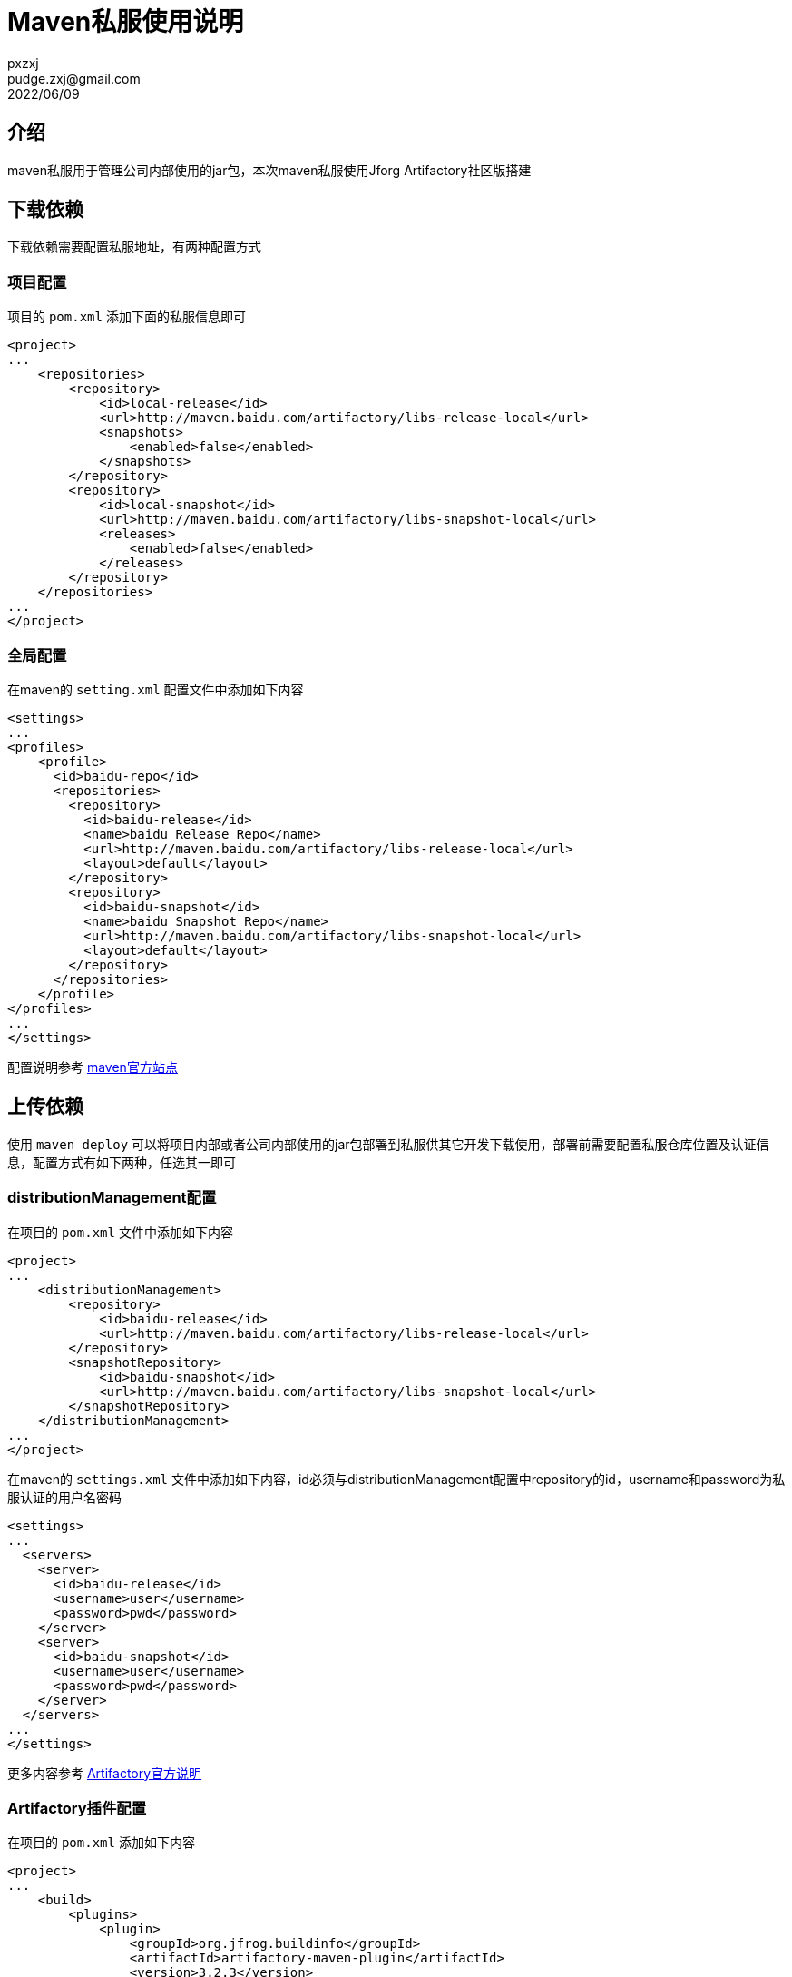 = Maven私服使用说明
pxzxj; pudge.zxj@gmail.com; 2022/06/09

== 介绍

maven私服用于管理公司内部使用的jar包，本次maven私服使用Jforg Artifactory社区版搭建

== 下载依赖
下载依赖需要配置私服地址，有两种配置方式

=== 项目配置

项目的 `pom.xml` 添加下面的私服信息即可

[source,xml,subs="verbatim"]
----
<project>
...
    <repositories>
        <repository>
            <id>local-release</id>
            <url>http://maven.baidu.com/artifactory/libs-release-local</url>
            <snapshots>
                <enabled>false</enabled>
            </snapshots>
        </repository>
        <repository>
            <id>local-snapshot</id>
            <url>http://maven.baidu.com/artifactory/libs-snapshot-local</url>
            <releases>
                <enabled>false</enabled>
            </releases>
        </repository>
    </repositories>
...
</project>
----

=== 全局配置
在maven的 `setting.xml` 配置文件中添加如下内容

[source,xml,subs="verbatim"]
----
<settings>
...
<profiles>
    <profile>
      <id>baidu-repo</id>
      <repositories>
        <repository>
          <id>baidu-release</id>
          <name>baidu Release Repo</name>
          <url>http://maven.baidu.com/artifactory/libs-release-local</url>
          <layout>default</layout>
        </repository>
        <repository>
          <id>baidu-snapshot</id>
          <name>baidu Snapshot Repo</name>
          <url>http://maven.baidu.com/artifactory/libs-snapshot-local</url>
          <layout>default</layout>
        </repository>
      </repositories>
    </profile>
</profiles>
...
</settings>
----
配置说明参考 https://maven.apache.org/guides/mini/guide-multiple-repositories.html[maven官方站点]

== 上传依赖
使用 `maven deploy` 可以将项目内部或者公司内部使用的jar包部署到私服供其它开发下载使用，部署前需要配置私服仓库位置及认证信息，配置方式有如下两种，任选其一即可

=== distributionManagement配置

在项目的 `pom.xml` 文件中添加如下内容
[source,xml,subs="verbatim"]
----
<project>
...
    <distributionManagement>
        <repository>
            <id>baidu-release</id>
            <url>http://maven.baidu.com/artifactory/libs-release-local</url>
        </repository>
        <snapshotRepository>
            <id>baidu-snapshot</id>
            <url>http://maven.baidu.com/artifactory/libs-snapshot-local</url>
        </snapshotRepository>
    </distributionManagement>
...
</project>

----

在maven的 `settings.xml` 文件中添加如下内容，id必须与distributionManagement配置中repository的id，username和password为私服认证的用户名密码
[source,xml,subs="verbatim"]
----
<settings>
...
  <servers>
    <server>
      <id>baidu-release</id>
      <username>user</username>
      <password>pwd</password>
    </server>
    <server>
      <id>baidu-snapshot</id>
      <username>user</username>
      <password>pwd</password>
    </server>
  </servers>
...
</settings>
----

更多内容参考 https://www.jfrog.com/confluence/display/JFROG/Maven+Repository[Artifactory官方说明]

=== Artifactory插件配置

在项目的 `pom.xml` 添加如下内容
[source,xml,subs="verbatim"]
----
<project>
...
    <build>
        <plugins>
            <plugin>
                <groupId>org.jfrog.buildinfo</groupId>
                <artifactId>artifactory-maven-plugin</artifactId>
                <version>3.2.3</version>
                <executions>
                    <execution>
                        <id>build-info</id>
                        <goals>
                            <goal>publish</goal>
                        </goals>
                        <configuration>
                            <publisher>
                                <contextUrl>http://maven.baidu.com/artifactory</contextUrl>
                                <username>{{artifactory.username}}</username>
                                <password>{{artifactory.password}}</password>
                                <repoKey>libs-release-local</repoKey>
                                <snapshotRepoKey>libs-snapshot-local</snapshotRepoKey>
                                <excludePatterns>*-docs-*</excludePatterns>
                            </publisher>
                        </configuration>
                    </execution>
                </executions>
            </plugin>
        </plugins>
    </build>
...
</project>
----

上述配置中的 `artifactory.username` 和 `artifactory.password` 代表私服认证的用户名密码，为了安全此处使用属性名的表示法，实际用户名密码的值需要在maven中进行配置，Intellij IDEA的配置方法如下


image::images/maven-runner-properties.jpg[]



更多内容参考 https://www.jfrog.com/confluence/display/JFROG/Maven+Artifactory+Plugin[插件官方说明]

=== 命名规范

为了更好地组织私服中的构件(jar包)，上传到私服的依赖必须遵循如下命名规范

1. 最基础的构件groupId固定为com.baidu，artifactId按照构件功能命名，例如baidu-utils、baidu-security
2. 代表特定功能或者特定项目内使用的构件groupId使用com.baidu加功能名称或者项目名称，例如com.baidu.json是json组件的groupId，artifactId根据构件功能命名，连接组件就包含baidu-json-sdk、baidu-json-core等多个构件
3. 特定功能的组件如果封装为Spring Boot Starter，包名以cn.baidu开头，这么做是为避免被项目的@ComponentScan扫描到，其它规范参考 https://docs.spring.io/spring-boot/docs/current/reference/htmlsingle/#features.developing-auto-configuration[Creating Your Own Auto-configuration]


== 私服管理

[horizontal]
安装目录:: /home/jforg/artifactory
服务起停:: systemctl start/stop/restart/status artifactory.service

其它内容参考官方文档:

- https://www.jfrog.com/confluence/display/JFROG/Installing+Artifactory[安装过程]
- https://www.jfrog.com/confluence/display/JFROG/Users+and+Groups[用户角色管理]
- https://www.jfrog.com/confluence/display/JFROG/Permissions[权限管理]
